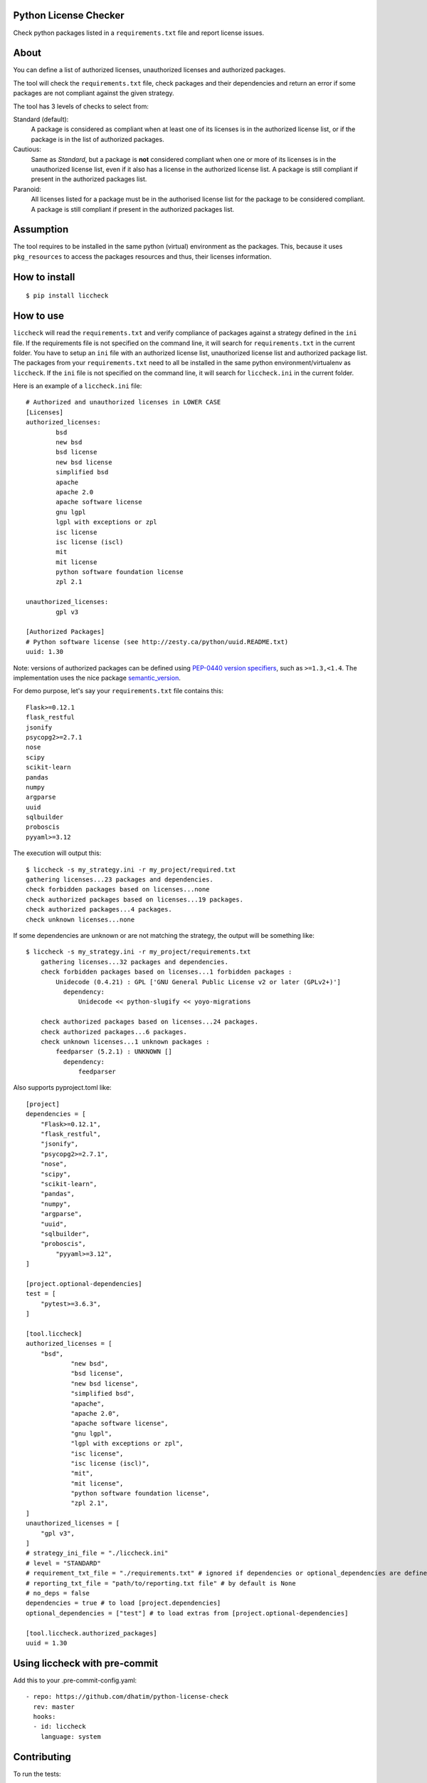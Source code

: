 .. image:: https://badge.fury.io/py/liccheck.svg
    :target: https://badge.fury.io/py/liccheck
.. image:: https://github.com/dhatim/python-license-check/workflows/build/badge.svg
    :target: https://github.com/dhatim/python-license-check/actions
.. image:: https://codecov.io/gh/dhatim/python-license-check/branch/master/graph/badge.svg
    :target: https://codecov.io/gh/dhatim/python-license-check

Python License Checker
======================

Check python packages listed in a ``requirements.txt`` file and report license issues.

About
=====

You can define a list of authorized licenses, unauthorized licenses and authorized packages.

The tool will check the ``requirements.txt`` file, check packages and their
dependencies and return an error if some packages are not compliant
against the given strategy.

The tool has 3 levels of checks to select from:

Standard (default):
    A package is considered as compliant when at least one of its licenses is
    in the authorized license list, or if the package is in the list of
    authorized packages.

Cautious:
    Same as *Standard*, but a package is **not** considered compliant when one
    or more of its licenses is in the unauthorized license list, even if it
    also has a license in the authorized license list. A package is still
    compliant if present in the authorized packages list.

Paranoid:
    All licenses listed for a package must be in the authorised license list
    for the package to be considered compliant. A package is still
    compliant if present in the authorized packages list.

Assumption
==========
The tool requires to be installed in the same python (virtual) environment as the packages. This, because it uses
``pkg_resources`` to access the packages resources and thus, their licenses information.

How to install
==============

::

	$ pip install liccheck


How to use
==========

``liccheck`` will read the ``requirements.txt`` and verify compliance of packages against a strategy defined in the ``ini`` file.
If the requirements file is not specified on the command line, it will search for ``requirements.txt`` in the current folder.
You have to setup an ``ini`` file with an authorized license list, unauthorized license list and authorized package list. The packages from your ``requirements.txt`` need to all be installed in the same python environment/virtualenv as ``liccheck``.
If the ``ini`` file is not specified on the command line, it will search for ``liccheck.ini`` in the current folder.

Here is an example of a ``liccheck.ini`` file:
::

	# Authorized and unauthorized licenses in LOWER CASE
	[Licenses]
	authorized_licenses:
		bsd
		new bsd
		bsd license
		new bsd license
		simplified bsd
		apache
		apache 2.0
		apache software license
		gnu lgpl
		lgpl with exceptions or zpl
		isc license
		isc license (iscl)
		mit
		mit license
		python software foundation license
		zpl 2.1

	unauthorized_licenses:
		gpl v3

	[Authorized Packages]
	# Python software license (see http://zesty.ca/python/uuid.README.txt)
	uuid: 1.30

Note: versions of authorized packages can be defined using `PEP-0440 version specifiers <https://www.python.org/dev/peps/pep-0440/#version-specifiers>`_, such as ``>=1.3,<1.4``. The implementation uses the nice package `semantic_version <https://pypi.org/project/semantic_version/>`_.

For demo purpose, let's say your ``requirements.txt`` file contains this:
::

	Flask>=0.12.1
	flask_restful
	jsonify
	psycopg2>=2.7.1
	nose
	scipy
	scikit-learn
	pandas
	numpy
	argparse
	uuid
	sqlbuilder
	proboscis
	pyyaml>=3.12

The execution will output this:
::

    $ liccheck -s my_strategy.ini -r my_project/required.txt
    gathering licenses...23 packages and dependencies.
    check forbidden packages based on licenses...none
    check authorized packages based on licenses...19 packages.
    check authorized packages...4 packages.
    check unknown licenses...none

If some dependencies are unknown or are not matching the strategy, the output will be something like:
::

    $ liccheck -s my_strategy.ini -r my_project/requirements.txt
	gathering licenses...32 packages and dependencies.
	check forbidden packages based on licenses...1 forbidden packages :
	    Unidecode (0.4.21) : GPL ['GNU General Public License v2 or later (GPLv2+)']
	      dependency:
	          Unidecode << python-slugify << yoyo-migrations

	check authorized packages based on licenses...24 packages.
	check authorized packages...6 packages.
	check unknown licenses...1 unknown packages :
	    feedparser (5.2.1) : UNKNOWN []
	      dependency:
	          feedparser

Also supports pyproject.toml like:
::

    [project]
    dependencies = [
        "Flask>=0.12.1",
        "flask_restful",
        "jsonify",
        "psycopg2>=2.7.1",
        "nose",
        "scipy",
        "scikit-learn",
        "pandas",
        "numpy",
        "argparse",
        "uuid",
        "sqlbuilder",
        "proboscis",
	    "pyyaml>=3.12",
    ]

    [project.optional-dependencies]
    test = [
        "pytest>=3.6.3",
    ]

    [tool.liccheck]
    authorized_licenses = [
        "bsd",
		"new bsd",
		"bsd license",
		"new bsd license",
		"simplified bsd",
		"apache",
		"apache 2.0",
		"apache software license",
		"gnu lgpl",
		"lgpl with exceptions or zpl",
		"isc license",
		"isc license (iscl)",
		"mit",
		"mit license",
		"python software foundation license",
		"zpl 2.1",
    ]
    unauthorized_licenses = [
        "gpl v3",
    ]
    # strategy_ini_file = "./liccheck.ini"
    # level = "STANDARD"
    # requirement_txt_file = "./requirements.txt" # ignored if dependencies or optional_dependencies are defined
    # reporting_txt_file = "path/to/reporting.txt file" # by default is None
    # no_deps = false
    dependencies = true # to load [project.dependencies]
    optional_dependencies = ["test"] # to load extras from [project.optional-dependencies]

    [tool.liccheck.authorized_packages]
    uuid = 1.30

Using liccheck with pre-commit
==============================

Add this to your .pre-commit-config.yaml:
::

    - repo: https://github.com/dhatim/python-license-check
      rev: master
      hooks:
      - id: liccheck
        language: system

Contributing
============

To run the tests:
::

    $ tox -p all

Licensing
=========

-  See `LICENSE <LICENSE>`__
